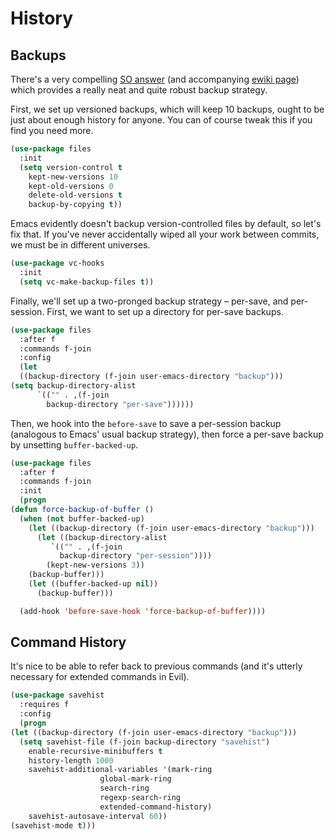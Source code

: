 * History
** Backups
   There's a very compelling [[https://stackoverflow.com/a/20824625/794944][SO answer]] (and accompanying [[https://www.emacswiki.org/emacs/ForceBackups][ewiki page]])
   which provides a really neat and quite robust backup strategy.

   First, we set up versioned backups, which will keep 10 backups,
   ought to be just about enough history for anyone. You can of course
   tweak this if you find you need more.

   #+BEGIN_SRC emacs-lisp
     (use-package files
       :init
       (setq version-control t
	     kept-new-versions 10
	     kept-old-versions 0
	     delete-old-versions t
	     backup-by-copying t))
   #+END_SRC

   Emacs evidently doesn't backup version-controlled files by default,
   so let's fix that. If you've never accidentally wiped all your work
   between commits, we must be in different universes.

   #+BEGIN_SRC emacs-lisp
     (use-package vc-hooks
       :init
       (setq vc-make-backup-files t))
   #+END_SRC

   Finally, we'll set up a two-pronged backup strategy -- per-save, and
   per-session. First, we want to set up a directory for per-save
   backups.

   #+BEGIN_SRC emacs-lisp
     (use-package files
       :after f
       :commands f-join
       :config
       (let
	   ((backup-directory (f-join user-emacs-directory "backup")))
	 (setq backup-directory-alist
	       `(("" . ,(f-join
			 backup-directory "per-save"))))))
   #+END_SRC

   Then, we hook into the =before-save= to save a per-session backup
   (analogous to Emacs' usual backup strategy), then force a per-save
   backup by unsetting =buffer-backed-up=.

   #+BEGIN_SRC emacs-lisp
     (use-package files
       :after f
       :commands f-join
       :init
       (progn
	 (defun force-backup-of-buffer ()
	   (when (not buffer-backed-up)
	     (let ((backup-directory (f-join user-emacs-directory "backup")))
	       (let ((backup-directory-alist
		      `(("" . ,(f-join
				backup-directory "per-session"))))
		     (kept-new-versions 3))
		 (backup-buffer)))
	     (let ((buffer-backed-up nil))
	       (backup-buffer)))

	   (add-hook 'before-save-hook 'force-backup-of-buffer))))
   #+END_SRC

** Command History
   It's nice to be able to refer back to previous commands (and it's
   utterly necessary for extended commands in Evil).

   #+BEGIN_SRC emacs-lisp
     (use-package savehist
       :requires f
       :config
       (progn
	 (let ((backup-directory (f-join user-emacs-directory "backup")))
	   (setq savehist-file (f-join backup-directory "savehist")
		 enable-recursive-minibuffers t
		 history-length 1000
		 savehist-additional-variables '(mark-ring
						 global-mark-ring
						 search-ring
						 regexp-search-ring
						 extended-command-history)
		 savehist-autosave-interval 60))
	 (savehist-mode t)))
   #+END_SRC
